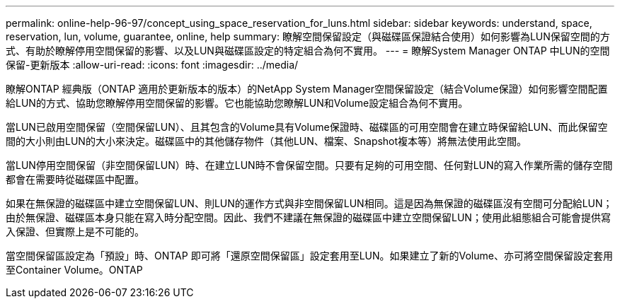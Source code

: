 ---
permalink: online-help-96-97/concept_using_space_reservation_for_luns.html 
sidebar: sidebar 
keywords: understand, space, reservation, lun, volume, guarantee, online, help 
summary: 瞭解空間保留設定（與磁碟區保證結合使用）如何影響為LUN保留空間的方式、有助於瞭解停用空間保留的影響、以及LUN與磁碟區設定的特定組合為何不實用。 
---
= 瞭解System Manager ONTAP 中LUN的空間保留-更新版本
:allow-uri-read: 
:icons: font
:imagesdir: ../media/


[role="lead"]
瞭解ONTAP 經典版（ONTAP 適用於更新版本的版本）的NetApp System Manager空間保留設定（結合Volume保證）如何影響空間配置給LUN的方式、協助您瞭解停用空間保留的影響。它也能協助您瞭解LUN和Volume設定組合為何不實用。

當LUN已啟用空間保留（空間保留LUN）、且其包含的Volume具有Volume保證時、磁碟區的可用空間會在建立時保留給LUN、而此保留空間的大小則由LUN的大小來決定。磁碟區中的其他儲存物件（其他LUN、檔案、Snapshot複本等）將無法使用此空間。

當LUN停用空間保留（非空間保留LUN）時、在建立LUN時不會保留空間。只要有足夠的可用空間、任何對LUN的寫入作業所需的儲存空間都會在需要時從磁碟區中配置。

如果在無保證的磁碟區中建立空間保留LUN、則LUN的運作方式與非空間保留LUN相同。這是因為無保證的磁碟區沒有空間可分配給LUN；由於無保證、磁碟區本身只能在寫入時分配空間。因此、我們不建議在無保證的磁碟區中建立空間保留LUN；使用此組態組合可能會提供寫入保證、但實際上是不可能的。

當空間保留區設定為「預設」時、ONTAP 即可將「還原空間保留區」設定套用至LUN。如果建立了新的Volume、亦可將空間保留設定套用至Container Volume。ONTAP
